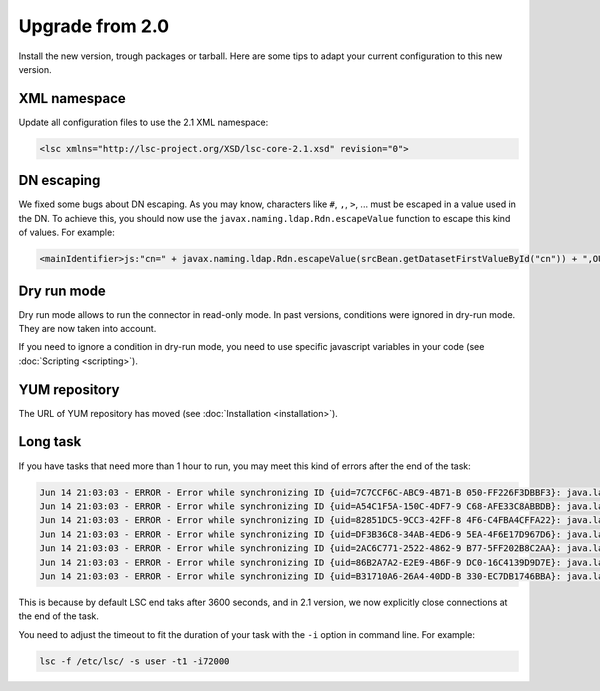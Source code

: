 ****************
Upgrade from 2.0
****************

Install the new version, trough packages or tarball. Here are some tips to adapt your current configuration to this new version.

XML namespace
=============

Update all configuration files to use the 2.1 XML namespace:

.. code-block:: XML

    <lsc xmlns="http://lsc-project.org/XSD/lsc-core-2.1.xsd" revision="0">

DN escaping
===========

We fixed some bugs about DN escaping. As you may know, characters like ``#``, ``,``, ``>``, ... must be escaped in a value used in the DN. To achieve this, you should now use the ``javax.naming.ldap.Rdn.escapeValue`` function to escape this kind of values. For example:

.. code-block:: XML

    <mainIdentifier>js:"cn=" + javax.naming.ldap.Rdn.escapeValue(srcBean.getDatasetFirstValueById("cn")) + ",OU=users,ou=demo,DC=example,DC=com"</mainIdentifier>

Dry run mode
============

Dry run mode allows to run the connector in read-only mode. In past versions, conditions were ignored in dry-run mode. They are now taken into account.

If you need to ignore a condition in dry-run mode, you need to use specific javascript variables in your code (see :doc:`Scripting <scripting>`).

YUM repository
==============

The URL of YUM repository has moved (see :doc:`Installation <installation>`).

Long task
=========

If you have tasks that need more than 1 hour to run, you may meet this kind of errors after the end of the task:

.. code-block::

    Jun 14 21:03:03 - ERROR - Error while synchronizing ID {uid=7C7CCF6C-ABC9-4B71-B 050-FF226F3DBBF3}: java.lang.NullPointerException
    Jun 14 21:03:03 - ERROR - Error while synchronizing ID {uid=A54C1F5A-150C-4DF7-9 C68-AFE33C8ABBDB}: java.lang.NullPointerException
    Jun 14 21:03:03 - ERROR - Error while synchronizing ID {uid=82851DC5-9CC3-42FF-8 4F6-C4FBA4CFFA22}: java.lang.NullPointerException
    Jun 14 21:03:03 - ERROR - Error while synchronizing ID {uid=DF3B36C8-34AB-4ED6-9 5EA-4F6E17D967D6}: java.lang.NullPointerException
    Jun 14 21:03:03 - ERROR - Error while synchronizing ID {uid=2AC6C771-2522-4862-9 B77-5FF202B8C2AA}: java.lang.NullPointerException
    Jun 14 21:03:03 - ERROR - Error while synchronizing ID {uid=86B2A7A2-E2E9-4B6F-9 DC0-16C4139D9D7E}: java.lang.NullPointerException
    Jun 14 21:03:03 - ERROR - Error while synchronizing ID {uid=B31710A6-26A4-40DD-B 330-EC7DB1746BBA}: java.lang.NullPointerException

This is because by default LSC end taks after 3600 seconds, and in 2.1 version, we now explicitly close connections at the end of the task.

You need to adjust the timeout to fit the duration of your task with the ``-i`` option in command line. For example:

.. code-block:: console

    lsc -f /etc/lsc/ -s user -t1 -i72000

